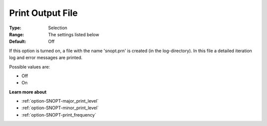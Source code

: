 .. _option-SNOPT-print_output_file:


Print Output File
=================



:Type:	Selection	
:Range:	The settings listed below	
:Default:	Off	



If this option is turned on, a file with the name 'snopt.prn' is created (in the log-directory). In this file a detailed iteration log and error messages are printed.



Possible values are:



*	Off
*	On







**Learn more about** 

*	:ref:`option-SNOPT-major_print_level`  
*	:ref:`option-SNOPT-minor_print_level`  
*	:ref:`option-SNOPT-print_frequency`  
